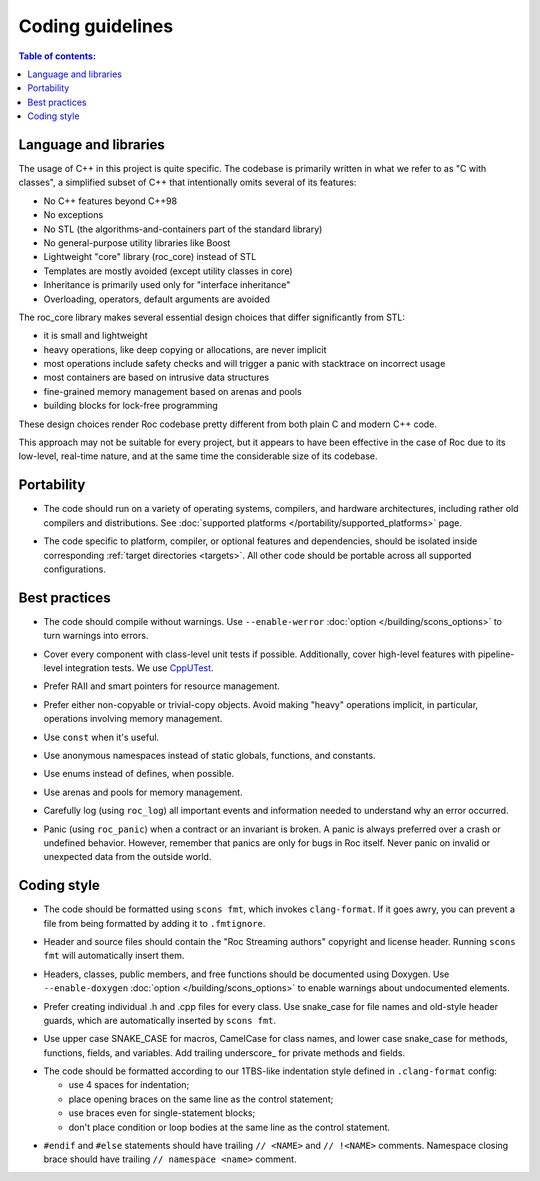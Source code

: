 Coding guidelines
*****************

.. contents:: Table of contents:
   :local:
   :depth: 1

Language and libraries
======================

The usage of C++ in this project is quite specific. The codebase is primarily written in what we refer to as "C with classes", a simplified subset of C++ that intentionally omits several of its features:

* No C++ features beyond C++98
* No exceptions
* No STL (the algorithms-and-containers part of the standard library)
* No general-purpose utility libraries like Boost
* Lightweight "core" library (roc_core) instead of STL
* Templates are mostly avoided (except utility classes in core)
* Inheritance is primarily used only for "interface inheritance"
* Overloading, operators, default arguments are avoided

The roc_core library makes several essential design choices that differ significantly from STL:

* it is small and lightweight
* heavy operations, like deep copying or allocations, are never implicit
* most operations include safety checks and will trigger a panic with stacktrace on incorrect usage
* most containers are based on intrusive data structures
* fine-grained memory management based on arenas and pools
* building blocks for lock-free programming

These design choices render Roc codebase pretty different from both plain C and modern C++ code.

This approach may not be suitable for every project, but it appears to have been effective in the case of Roc due to its low-level, real-time nature, and at the same time the considerable size of its codebase.

Portability
===========

* The code should run on a variety of operating systems, compilers, and hardware architectures, including rather old compilers and distributions. See :doc:`supported platforms </portability/supported_platforms>` page.

.. raw:: html

    <span></span>

* The code specific to platform, compiler, or optional features and dependencies, should be isolated inside corresponding :ref:`target directories <targets>`. All other code should be portable across all supported configurations.

Best practices
==============

* The code should compile without warnings. Use ``--enable-werror`` :doc:`option </building/scons_options>` to turn warnings into errors.

.. raw:: html

    <span></span>

* Cover every component with class-level unit tests if possible. Additionally, cover high-level features with pipeline-level integration tests. We use `CppUTest <https://cpputest.github.io/>`_.

.. raw:: html

    <span></span>

* Prefer RAII and smart pointers for resource management.

.. raw:: html

    <span></span>

* Prefer either non-copyable or trivial-copy objects. Avoid making "heavy" operations implicit, in particular, operations involving memory management.

.. raw:: html

    <span></span>

* Use ``const`` when it's useful.

.. raw:: html

    <span></span>

* Use anonymous namespaces instead of static globals, functions, and constants.

.. raw:: html

    <span></span>

* Use enums instead of defines, when possible.

.. raw:: html

    <span></span>

* Use arenas and pools for memory management.

.. raw:: html

    <span></span>

* Carefully log (using ``roc_log``) all important events and information needed to understand why an error occurred.

.. raw:: html

    <span></span>

* Panic (using ``roc_panic``) when a contract or an invariant is broken. A panic is always preferred over a crash or undefined behavior. However, remember that panics are only for bugs in Roc itself. Never panic on invalid or unexpected data from the outside world.

Coding style
============

* The code should be formatted using ``scons fmt``, which invokes ``clang-format``. If it goes awry, you can prevent a file from being formatted by adding it to ``.fmtignore``.

.. raw:: html

    <span></span>

* Header and source files should contain the "Roc Streaming authors" copyright and license header. Running ``scons fmt`` will automatically insert them.

.. raw:: html

    <span></span>

* Headers, classes, public members, and free functions should be documented using Doxygen. Use ``--enable-doxygen`` :doc:`option </building/scons_options>` to enable warnings about undocumented elements.

.. raw:: html

    <span></span>

* Prefer creating individual .h and .cpp files for every class. Use snake_case for file names and old-style header guards, which are automatically inserted by ``scons fmt``.

.. raw:: html

    <span></span>

* Use upper case SNAKE_CASE for macros, CamelCase for class names, and lower case snake_case for methods, functions, fields, and variables. Add trailing underscore\_ for private methods and fields.

.. raw:: html

    <span></span>

* The code should be formatted according to our 1TBS-like indentation style defined in ``.clang-format`` config:

  * use 4 spaces for indentation;
  * place opening braces on the same line as the control statement;
  * use braces even for single-statement blocks;
  * don't place condition or loop bodies at the same line as the control statement.

.. raw:: html

    <span></span>

* ``#endif`` and ``#else`` statements should have trailing ``// <NAME>`` and ``// !<NAME>`` comments. Namespace closing brace should have trailing ``// namespace <name>`` comment.

.. raw:: html

    <span></span>
